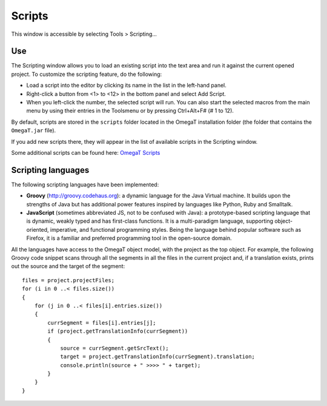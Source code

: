 Scripts
=======

This window is accessible by selecting Tools > Scripting...

Use
---

The Scripting window allows you to load an existing script into the text
area and run it against the current opened project. To customize the
scripting feature, do the following:

-  Load a script into the editor by clicking its name in the list in the
   left-hand panel.

-  Right-click a button from <1> to <12> in the bottom panel and select
   Add Script.

-  When you left-click the number, the selected script will run. You can
   also start the selected macros from the main menu by using their
   entries in the Toolsmenu or by pressing Ctrl+Alt+F# (# 1 to 12).

By default, scripts are stored in the ``scripts`` folder located in the
OmegaT installation folder (the folder that contains the ``OmegaT.jar``
file).

If you add new scripts there, they will appear in the list of available
scripts in the Scripting window.

Some additional scripts can be found here: `OmegaT
Scripts <https://sourceforge.net/projects/omegatscripts/>`__

Scripting languages
-------------------

The following scripting languages have been implemented:

-  **Groovy** (http://groovy.codehaus.org): a dynamic language for the
   Java Virtual machine. It builds upon the strengths of Java but has
   additional power features inspired by languages like Python, Ruby and
   Smalltalk.

-  **JavaScript** (sometimes abbreviated JS, not to be confused with
   Java): a prototype-based scripting language that is dynamic, weakly
   typed and has first-class functions. It is a multi-paradigm language,
   supporting object-oriented, imperative, and functional programming
   styles. Being the language behind popular software such as Firefox,
   it is a familiar and preferred programming tool in the open-source
   domain.

All the languages have access to the OmegaT object model, with the
project as the top object. For example, the following Groovy code
snippet scans through all the segments in all the files in the current
project and, if a translation exists, prints out the source and the
target of the segment:

::

        files = project.projectFiles;
        for (i in 0 ..< files.size())
        {
            for (j in 0 ..< files[i].entries.size())
            {
                currSegment = files[i].entries[j];
                if (project.getTranslationInfo(currSegment))
                {
                    source = currSegment.getSrcText();
                    target = project.getTranslationInfo(currSegment).translation;
                    console.println(source + " >>>> " + target);
                }     
            }
        }
